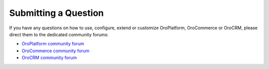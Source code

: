 .. _question_forum:

Submitting a Question
=====================

If you have any questions on how to use, configure, extend or customize OroPlatform, OroCommerce or OroCRM, please direct them to the dedicated community forums:

* `OroPlatform community forum <http://www.orocrm.com/forums/forum/oro-platform>`_
* `OroCommerce community forum <https://www.orocommerce.com/forum>`_
* `OroCRM community forum <http://www.orocrm.com/forums/forum/orocrm>`_
